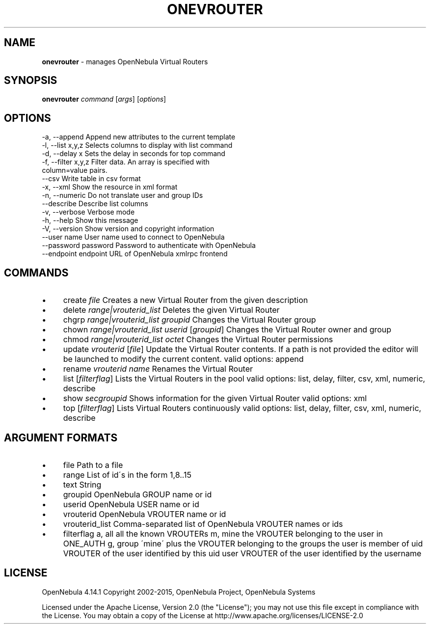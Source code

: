 .\" generated with Ronn/v0.7.3
.\" http://github.com/rtomayko/ronn/tree/0.7.3
.
.TH "ONEVROUTER" "1" "January 2016" "" "onevrouter(1) -- manages OpenNebula Virtual Routers"
.
.SH "NAME"
\fBonevrouter\fR \- manages OpenNebula Virtual Routers
.
.SH "SYNOPSIS"
\fBonevrouter\fR \fIcommand\fR [\fIargs\fR] [\fIoptions\fR]
.
.SH "OPTIONS"
.
.nf

 \-a, \-\-append              Append new attributes to the current template
 \-l, \-\-list x,y,z          Selects columns to display with list command
 \-d, \-\-delay x             Sets the delay in seconds for top command
 \-f, \-\-filter x,y,z        Filter data\. An array is specified with
                           column=value pairs\.
 \-\-csv                     Write table in csv format
 \-x, \-\-xml                 Show the resource in xml format
 \-n, \-\-numeric             Do not translate user and group IDs
 \-\-describe                Describe list columns
 \-v, \-\-verbose             Verbose mode
 \-h, \-\-help                Show this message
 \-V, \-\-version             Show version and copyright information
 \-\-user name               User name used to connect to OpenNebula
 \-\-password password       Password to authenticate with OpenNebula
 \-\-endpoint endpoint       URL of OpenNebula xmlrpc frontend
.
.fi
.
.SH "COMMANDS"
.
.IP "\(bu" 4
create \fIfile\fR Creates a new Virtual Router from the given description
.
.IP "\(bu" 4
delete \fIrange|vrouterid_list\fR Deletes the given Virtual Router
.
.IP "\(bu" 4
chgrp \fIrange|vrouterid_list\fR \fIgroupid\fR Changes the Virtual Router group
.
.IP "\(bu" 4
chown \fIrange|vrouterid_list\fR \fIuserid\fR [\fIgroupid\fR] Changes the Virtual Router owner and group
.
.IP "\(bu" 4
chmod \fIrange|vrouterid_list\fR \fIoctet\fR Changes the Virtual Router permissions
.
.IP "\(bu" 4
update \fIvrouterid\fR [\fIfile\fR] Update the Virtual Router contents\. If a path is not provided the editor will be launched to modify the current content\. valid options: append
.
.IP "\(bu" 4
rename \fIvrouterid\fR \fIname\fR Renames the Virtual Router
.
.IP "\(bu" 4
list [\fIfilterflag\fR] Lists the Virtual Routers in the pool valid options: list, delay, filter, csv, xml, numeric, describe
.
.IP "\(bu" 4
show \fIsecgroupid\fR Shows information for the given Virtual Router valid options: xml
.
.IP "\(bu" 4
top [\fIfilterflag\fR] Lists Virtual Routers continuously valid options: list, delay, filter, csv, xml, numeric, describe
.
.IP "" 0
.
.SH "ARGUMENT FORMATS"
.
.IP "\(bu" 4
file Path to a file
.
.IP "\(bu" 4
range List of id\'s in the form 1,8\.\.15
.
.IP "\(bu" 4
text String
.
.IP "\(bu" 4
groupid OpenNebula GROUP name or id
.
.IP "\(bu" 4
userid OpenNebula USER name or id
.
.IP "\(bu" 4
vrouterid OpenNebula VROUTER name or id
.
.IP "\(bu" 4
vrouterid_list Comma\-separated list of OpenNebula VROUTER names or ids
.
.IP "\(bu" 4
filterflag a, all all the known VROUTERs m, mine the VROUTER belonging to the user in ONE_AUTH g, group \'mine\' plus the VROUTER belonging to the groups the user is member of uid VROUTER of the user identified by this uid user VROUTER of the user identified by the username
.
.IP "" 0
.
.SH "LICENSE"
OpenNebula 4\.14\.1 Copyright 2002\-2015, OpenNebula Project, OpenNebula Systems
.
.P
Licensed under the Apache License, Version 2\.0 (the "License"); you may not use this file except in compliance with the License\. You may obtain a copy of the License at http://www\.apache\.org/licenses/LICENSE\-2\.0

